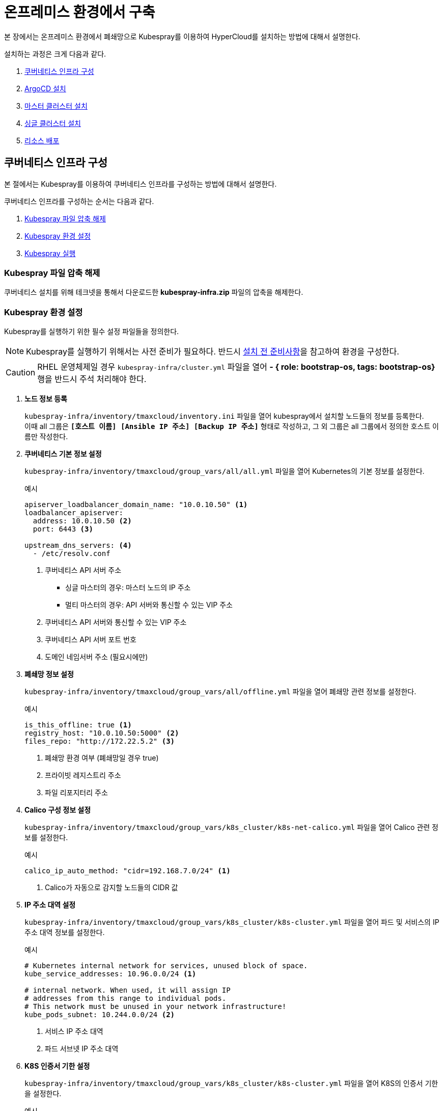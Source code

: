 = 온프레미스 환경에서 구축

본 장에서는 온프레미스 환경에서 폐쇄망으로 Kubespray를 이용하여 HyperCloud를 설치하는 방법에 대해서 설명한다.

설치하는 과정은 크게 다음과 같다.

. <<K8sInfraOn, 쿠버네티스 인프라 구성>>
. <<ArgoCDInstallOn, ArgoCD 설치>>
. <<MasterClusterOn, 마스터 클러스터 설치>>
. <<SingleClusterOn, 싱글 클러스터 설치>>
. <<ResourceDeployOn, 리소스 배포>>

[#K8sInfraOn]
== 쿠버네티스 인프라 구성
본 절에서는 Kubespray를 이용하여 쿠버네티스 인프라를 구성하는 방법에 대해서 설명한다.

쿠버네티스 인프라를 구성하는 순서는 다음과 같다.

. <<KubesprayDecompressionK8sOn, Kubespray 파일 압축 해제>>
. <<KubesprayConfigK8sOn, Kubespray 환경 설정>>
. <<KubesprayRunK8sOn, Kubespray 실행>>

[#KubesprayDecompressionK8sOn]
=== Kubespray 파일 압축 해제

쿠버네티스 설치를 위해 테크넷을 통해서 다운로드한 *kubespray-infra.zip* 파일의 압축을 해제한다.

[#KubesprayConfigK8sOn]
=== Kubespray 환경 설정

Kubespray를 실행하기 위한 필수 설정 파일들을 정의한다.

NOTE: Kubespray를 실행하기 위해서는 사전 준비가 필요하다. 반드시  xref:offline-intro.adoc[설치 전 준비사항]을 참고하여 환경을 구성한다.

CAUTION: RHEL 운영체제일 경우 `kubespray-infra/cluster.yml` 파일을 열어 *- { role: bootstrap-os, tags: bootstrap-os}* 행을 반드시 주석 처리해야 한다.

. *노드 정보 등록*
+ 
`kubespray-infra/inventory/tmaxcloud/inventory.ini` 파일을 열어 kubespray에서 설치할 노드들의 정보를 등록한다. +
이때 all 그룹은 `*[호스트 이름] [Ansible IP 주소] [Backup IP 주소]*` 형태로 작성하고, 그 외 그룹은 all 그룹에서 정의한 호스트 이름만 작성한다.

. *쿠버네티스 기본 정보 설정*
+
`kubespray-infra/inventory/tmaxcloud/group_vars/all/all.yml` 파일을 열어 Kubernetes의 기본 정보를 설정한다.
+
.예시
----
apiserver_loadbalancer_domain_name: "10.0.10.50" <1> 
loadbalancer_apiserver:
  address: 10.0.10.50 <2>
  port: 6443 <3>
  
upstream_dns_servers: <4>
  - /etc/resolv.conf
----
+
<1> 쿠버네티스 API 서버 주소

* 싱글 마스터의 경우: 마스터 노드의 IP 주소
* 멀티 마스터의 경우: API 서버와 통신할 수 있는 VIP 주소 
<2> 쿠버네티스 API 서버와 통신할 수 있는 VIP 주소
<3> 쿠버네티스 API 서버 포트 번호
<4> 도메인 네임서버 주소 (필요시에만)

. *폐쇄망 정보 설정*
+
`kubespray-infra/inventory/tmaxcloud/group_vars/all/offline.yml` 파일을 열어 폐쇄망 관련 정보를 설정한다.
+
.예시
----
is_this_offline: true <1>
registry_host: "10.0.10.50:5000" <2>
files_repo: "http://172.22.5.2" <3>
----
+
<1> 폐쇄망 환경 여부 (폐쇄망일 경우 true)
<2> 프라이빗 레지스트리 주소
<3> 파일 리포지터리 주소

. *Calico 구성 정보 설정*
+
`kubespray-infra/inventory/tmaxcloud/group_vars/k8s_cluster/k8s-net-calico.yml` 파일을 열어 Calico 관련 정보를 설정한다.
+
.예시
----
calico_ip_auto_method: "cidr=192.168.7.0/24" <1>
----
+
<1> Calico가 자동으로 감지할 노드들의 CIDR 값 

. *IP 주소 대역 설정*
+
`kubespray-infra/inventory/tmaxcloud/group_vars/k8s_cluster/k8s-cluster.yml` 파일을 열어 파드 및 서비스의 IP 주소 대역 정보를 설정한다.
+
.예시
----
# Kubernetes internal network for services, unused block of space.
kube_service_addresses: 10.96.0.0/24 <1>

# internal network. When used, it will assign IP
# addresses from this range to individual pods.
# This network must be unused in your network infrastructure!
kube_pods_subnet: 10.244.0.0/24 <2>
----
+
<1> 서비스 IP 주소 대역
<2> 파드 서브넷 IP 주소 대역

. *K8S 인증서 기한 설정*
+
`kubespray-infra/inventory/tmaxcloud/group_vars/k8s_cluster/k8s-cluster.yml` 파일을 열어 K8S의 인증서 기한을 설정한다. 
+
.예시
----
## k8s certs days
update_cert: true <1>
cert_days: 3650 <2>
----
+
<1> 인증서 기한 설정 활성화 (false인 경우 인증서의 기한은 1년입니다. )
<2> 인증서의 기한 (CA 인증서는 적용되지 않습니다. )

. *추가 설치 모듈 설정*
+
`kubespray-infra/inventory/tmaxcloud/group_vars/k8s_cluster/addons.yml` 파일을 열어 추가 설치가 가능한 모듈 관련 정보를 설정한다.
+
.예시
----
default_storageclass_name: nfs <1>
sc_name_0: nfs <2>
sc_name_999: nfs <3>
nfs_namespace: nfs <4>
nfs_server: 192.168.7.17 <5>
nfs_path: /root/test <6>
----
+
<1> 기본값으로 설정할 스토리지 이름
<2> HyperRegistry에서 Postgres PVC의 스토리지 클래스 이름
<3> 그 외의 PVC 스토리지 클래스 이름
<4> NFS 스토리지 네임스페이스 이름
<5> NFS 서버 주소  
<6> NFS 서버 공유 폴더 경로

[#KubesprayRunK8sOn]
=== Kubespray 실행

ansible-playbook 명령을 사용하여 Kubespray를 실행한다.
----
$ ansible-playbook -i inventory/tmaxcloud/inventory.ini --become --become-user=root cluster.yml
----

[#ArgoCDInstallOn]
== ArgoCD 설치
본 절에서는 Kubespray를 이용하여 ArgoCD를 설치하는 방법에 대해서 설명한다.

ArgoCD를 설치하는 순서는 다음과 같다.

. <<KubesprayDecompressionArgoOn, Kubespray 파일 압축 해제>>
. <<KubesprayConfigArgoOn, Kubespray 환경 설정>>
. <<KubesprayRunArgoOn, Kubespray 실행>>

[#KubesprayDecompressionArgoOn]
=== Kubespray 파일 압축 해제

ArgoCD 설치를 위해 테크넷을 통해서 다운로드한 *kubespray-onpremise.zip* 파일의 압축을 해제한다.

[#KubesprayConfigArgoOn]
=== Kubespray 환경 설정

Kubespray를 실행하기 위한 필수 설정 파일들을 정의한다.

CAUTION: RHEL 운영체제일 경우 `kubespray-onpremise/cluster.yml` 파일을 열어 *- { role: bootstrap-os, tags: bootstrap-os}* 행을 반드시 주석 처리해야 한다.

. *노드 정보 등록*
+ 
`kubespray-onpremise/inventory/tmaxcloud/inventory.ini` 파일을 열어 kubespray에서 설치할 노드들의 정보를 등록한다. + 
이때 all 그룹은 `*[호스트 이름] [Ansible IP 주소] [Backup IP 주소]*` 형태로 작성하고, 그 외 그룹은 all 그룹에서 정의한 호스트 이름만 작성한다.

. *폐쇄망 정보 설정*
+
`kubespray-onpremise/inventory/tmaxcloud/group_vars/all/offline.yml` 파일을 열어 폐쇄망 관련 정보를 설정한다.
+
.예시
----
is_this_offline: true <1>
registry_host: "10.0.10.50:5000" <2>
files_repo: "http://172.22.5.2" <3>
----
+
<1> 폐쇄망 환경 여부 (폐쇄망일 경우 true)
<2> 프라이빗 레지스트리 주소
<3> 파일 리포지터리 주소

. *사용자 지정 도메인 등록*
+
`kubespray-onpremise/inventory/tmaxcloud/group_vars/k8s_cluster/k8s-cluster.yml` 파일을 열어 외부에 노출할 사용자 지정 도메인의 정보를 등록한다.
+
.예시
----
# Enable extra custom DNS domain - by sophal_hong@tmax.co.kr
enable_local_nip_domain: false <1>
enable_custom_domain: true <2>
custom_domain_name: "cloudqa.com" <3>
custom_domain_ip: 172.22.7.2 <4>
api_server_dns_cfwhn: true <5>

# Kubernetes internal network for services, unused block of space.
kube_service_addresses: 10.96.0.0/24 <6>

# internal network. When used, it will assign IP
# addresses from this range to individual pods.
# This network must be unused in your network infrastructure!
kube_pods_subnet: 10.244.0.0/24 <7>
----
+
<1> nip.io 도메인의 사용 여부
<2> 커스텀 도메인의 사용 여부 (DNS를 사용할 경우 true)
<3> 프록시 노드에 맵핑된 DNS 이름
<4> 프록시 노드의 IP 주소 
<5> kube-apiserver의 DNS 정책으로 "ClusterFirstWithHostNet" 적용 여부 
<6> 서비스 IP 주소 대역
<7> 파드 서브넷 IP 주소 대역

. *설치할 애플리케이션 구성 정보 확인*
+
Kubespray로 설치될 애플리케이션(`nginx`, `hyperregistry`, `gitea`, `argocd`)의 구성 정보를 확인 및 설정한다. +
해당 애플리케이션의 구성 정보는 기본적으로 `kubespray-onpremise/roles/bootstrap-cloud/defaults/main.yml` 파일에서 설정이 가능하며, 추가적으로 커스터마이징이 필요할 경우에는 `kubespray-onpremise/roles/bootstrap-cloud/task/` 및 `kubespray-onpremise/roles/bootstrap-cloud/templates/` 하위 파일에서 설정이 가능하다.
+
hyperregistry는 기본 스토리지 클래스가 NFS이다. 만약 스토리지 클래스를 변경하려면 아래의 값을 변경한다.
+
.kubespray-onpremise/roles/bootstrap-cloud/defaults/main.yml
----
hyperregistry_storage_class: "nfs"
----

[#KubesprayRunArgoOn]
=== Kubespray 실행

ansible-playbook 명령을 사용하여 애플리케이션을 설치한다.
----
$ ansible-playbook -i inventory/tmaxcloud/inventory.ini --become --become-user=root cluster.yml -t bootstrap-cloud
----

애플리케이션 설치가 정상적으로 완료되면, Gitea과 ArgoCD 간의 저장소가 자동으로 연동된다.

CAUTION: Selfsigned 인증서로 Gitea를 설치했을 경우, kubespray-onpremise/roles/bootstrap-cloud/tasks/install-argocd.yml 에서 Gitea 주소를 적용하는 task 주석을 제거한다.
----
- name: ArgoCD | Apply Secret for self-signed Gitea
  ansible.builtin.shell: |
    sudo chmod +755 ./argocd-apply-gitea-repo-secret.sh
    sudo ./argocd-apply-gitea-repo-secret.sh
  args:
    chdir: "{{ kube_config_dir }}/addons/argocd"
  ignore_errors: true
----
====

====
[#MasterClusterOn]
== 마스터 클러스터 설치

. *master-values.yaml 파일 gateway 수정*
+
`kubespray-onpremise/roles/bootstrap-cloud/templates/argocd_installer/application/helm/master-values.yaml` 파일을 열어 gateway 설정, 각 앱들의 사용 여부, 로그 레벨 및 세부 환경 변수를 정의한다.
+
.예시
----
...
  gatewayBootstrap:
    enabled: true
    ...
    service:
      type: LoadBalancer <1>
    tls:
      selfsigned:
        enabled: true <2>
      acme:
        enabled: false <3>
        email: test@tmax.co.kr
        dns:
          type: route53
          accessKeyID: accesskey <4>
          accessKeySecret: secretkey <5>
          hostedZoneID: hostedzoneid <6>
        environment: production <7>
----
<1> 네트워크 서비스 타입
* LoadBalancer
* NodePort
<2> 자체 서명 인증서의 사용 여부
<3> Route 53으로 생성한 도메인을 사용하기 위한 자동 인증서 관리 환경 사용 여부
<4> AWS에서 사용하는 계정의 액세스 키 ID
<5> 액세스 키 ID에 대한 시크릿 키
<6> Route 53으로 생성한 도메인에 대한 호스팅 영역 ID
<7> 실제 사용할 인증서 발급 용도
* 운영용 : production
* 테스트용 : staging
+
. *멀티클러스터를 사용할 경우 master-values.yaml 파일 cluster-api 수정*
+
.예시
----
### cluster-api
  capi:
    ...
    providers:
      aws:
        enabled: true <1>
        credentials:
          accessKeyID: access-key <2>
          secretAccessKeyID: secret-access-key <3>
      ...
      vsphere:
        enabled: true <4>
        credentials:
          username: "user" <5>
          password: "password" <6>
----
<1> capa 설치 여부
<2> 멀티클러스터용 AWS에서 사용하는 계정의 액세스 키 ID
<3> 액세스 키 ID에 대한 시크릿 키
<4> capv 설치 여부
<5> vcenter ID
<6> vcenter Password

+
NOTE: 예시 외에 설치할 모듈에 대한 enabled 값을 true로 설정하거나, 필요시 서브 도메인을 등록한다.

. *애플리케이션 변수 설정*
+
`kubespray-onpremise/roles/bootstrap-cloud/templates/argocd_installer/application/app_of_apps/master-applications.yaml` 파일을 열어 마스터 클러스터의 애플리케이션 변수를 설정한다.
+
.예시
----
source:
      ...
      parameters:
        - name: global.domain
          value: "글로벌 도메인을 입력하세요 ex) testdomain.com" <1>
        - name: global.masterSingle.hyperAuthDomain
          value: "hyperauth full 도메인을 입력하세요 ex) hyperauth.testdomain.com" <2>
        # Avaliable values: UTC, Asia/Seoul
        - name: global.timeZone
          value: "UTC" <3>
        - name: global.network.disabled
          value: "true" <4>
        - name: global.privateRegistry
          value: "폐쇄망일 경우 image registry 주소를 입력하세요 ex) https://hyperregistry.testdomain.com" <5>
        - name: spec.source.repoURL
          value: "git repository URL을 입력하세요 ex) https://github.com/tmax-cloud/argocd-installer.git" <6>
        - name: spec.source.targetRevision
          value: "target Revision을 입력하세요 ex) main" <7>
    path: application/helm
    # 환경에 맞게 url 주소 변경 필요
    repoURL: https://github.com/tmax-cloud/argocd-installer <8>
    # 환경에 맞게 target branch/release 변경 필요
    targetRevision: HEAD <9>
----
<1> 애플리케이션 설치 시 인그레스 주소에 사용될 커스텀 도메인 이름
<2> 마스터 클러스터와 싱글 클러스터에서 사용할 HyperAuth 주소
<3> 애플리케이션 타임존 설정 
* UTC
* Asia/Seoul
<4> 폐쇄망 환경 여부 (폐쇄망일 경우 true)
<5> 프라이빗 컨테이너 이미지 레지스트리의 주소
<6> 최상위 변수용 ArgoCD와 연동된 Gitea 저장소 주소 (Gitea의 경우 URL 마지막에 .git을 추가)
<7> 최상위 변수용 Gitea에 연동되어 있는 argocd-installer의 브랜치 이름
<8> master-applications.yaml용 ArgoCD와 연동된 Gitea 저장소 주소 (Gitea의 경우 URL 마지막에 .git을 추가)
<9> master-applications.yaml용 Gitea에 연동되어 있는 argocd-installer의 브랜치 이름

. *Gitea 동기화 작업*
+
ArgoCD와 연동된 Gitea의 argocd-installer 브랜치에서 `master-values.yaml`, `master-applications.yaml` 파일을 열어 위의 1~3번 과정과 동일하게 환경 변수를 설정한다.

. *애플리케이션 등록*
+
설치 환경에 애플리케이션을 등록한다.
+
----
$ kubectl -n argocd apply -f application/app_of_apps/master-applications.yaml
----

[#SingleClusterOn]
== 싱글 클러스터 설치

. *생성된 애플리케이션 파일 불러오기*
+
HyperCloud 웹 콘솔의 "멀티 클러스터" 콘솔에서 *[클러스터]* 메뉴를 클릭하면 싱글 클러스터 목록이 조회된다. 이때 싱글 클러스터 상태가 "Sync Needed"로 변경되면 해당 상태를 클릭한다.
+
image::../../images/figure_single_cluser_install_01.png[]

. *애플리케이션 변수 설정*
+
싱글 클러스터의 애플리케이션 동기화 옵션 설정 화면이 열리면 "REPO URL"과 "TARGET REVISION" 항목을 설정한다.
+
image::../../images/figure_single_cluser_install_03.png[]
+
설정 완료 후 애플리케이션의 *[SYNC]* 버튼을 클릭한다
+
image::../../images/figure_single_cluser_install_02.png[]

CAUTION: 클러스터 클레임으로 생성한 클러스터를 배포할 경우 대시보드를 통한 리소스 사용량 조회가 일부 지원되지 않는다.

[#ResourceDeployOn]
== 리소스 배포

애플리케이션 동기화 작업을 통해 리소스를 배포한다.

이때 마스터 클러스터와 싱글 클러스터에서 각각 동기화 작업을 진행해야 하며, 각 애플리케이션의 동기화 순서는 아래를 참고한다.

[CAUTION]
.마스터 클러스터 동기화 순서
====
마스터 클러스터에서 애플리케이션 동기화 순서는 다음과 같다. 반드시 순서에 맞게 동기화 작업을 수행한다. +
1. cert-manager + api-gateway with console) +
2. strimzi-kafka-operator + hyperauth +
3. oauth2-proxy +
4. gitea, argocd, hyperregistry +
5. loki +
6. prometheus +
7. grafana-operator +
8. service-mesh(istio, jaeger, kiali) +
9. hypercloud +
10. template-service-broker +
11. catalog-controller +
12. cicd-operator(tekton) +
13. ai-devops + 
14. cluster-api(aws, vsphere) +
15. redis-operator, helm-apiserver, service-binding-operator +
16. sonarqube, nexus +
17. image-validating-webhook
====

[CAUTION]
.싱글 클러스터 동기화 순서
====
싱글 클러스터에서 애플리케이션 동기화 순서는 다음과 같다. 반드시 순서에 맞게 동기화 작업을 수행한다. +
1. cert-manager + api-gateway + oauth2-proxy without console) +
2. loki +
3. prometheus +
4. grafana-operator +
5. hyperregistry +
6. service-mesh(istio, jaeger, kiali) + 
7. template-service-broker +
8. catalog-controller, cicd-operator(tekton), redis-operator, helm-apiserver, service-binding-operator +
9. ai-devops, sonarqube, nexus +
10. image-validating-webhook
====

. *ArgoCD 콘솔 접속*
+
웹 브라우저의 주소 표시줄에 ArgoCD 서버의 주소를 입력한다.
+
[NOTE]
====
ArgoCD 서버 주소는 다음의 명령을 실행하여 확인할 수 있다.
----
$ kubectl get ingress -n argocd
----
====

. *ArgoCD 콘솔 로그인*
+
ArgoCD 콘솔 로그인 화면이 열리면 계정 아이디와 비밀번호를 입력한 후 *[SIGN IN]* 버튼을 클릭한다.
+
[NOTE]
====
ArgoCD 계정 아이디 및 초기 비밀번호 정보는 다음의 명령을 실행하여 확인할 수 있다.
----
$ kubectl -n argocd get secret argocd-initial-admin-secret -o jsonpath="{.data.password}" | base64 -d; echo
----
ArgoCD 콘솔에 첫 로그인 시 위에서 확인한 계정 정보로 로그인이 가능하며, 로그인 후 *[User Info]* 메뉴를 통해 비밀번호를 변경할 수 있다.
====

. *동기화할 애플리케이션 검색*
+
동기화 작업을 수행할 애플리케이션을 검색한 후 *[SYNC]* 버튼을 클릭한다.
+
image::../../images/figure_application_sync_01.png[]

. *동기화 옵션 설정*
+
동기화할 리소스 및 동기화 옵션을 설정한 후 *[SYNCHRONIZE]* 버튼을 클릭한다.
+
image::../../images/figure_application_sync_02.png[]

. *상태 확인*
+
애플리케이션의 *Status* 항목에 "Healthy"와 "Synced"가 표시되는지 확인한다.
+
image::../../images/figure_application_sync_03.png[]
